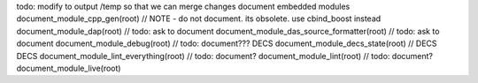 todo: modify to output /temp so that we can merge changes
document embedded modules
document_module_cpp_gen(root)                // NOTE - do not document. its obsolete. use cbind_boost instead
document_module_dap(root)                    // todo: ask to document
document_module_das_source_formatter(root)   // todo: ask to document
document_module_debug(root)                  // todo: document???
DECS
document_module_decs_state(root)                 // DECS
DECS
document_module_lint_everything(root)        // todo: document?
document_module_lint(root)                   // todo: document?
document_module_live(root)
